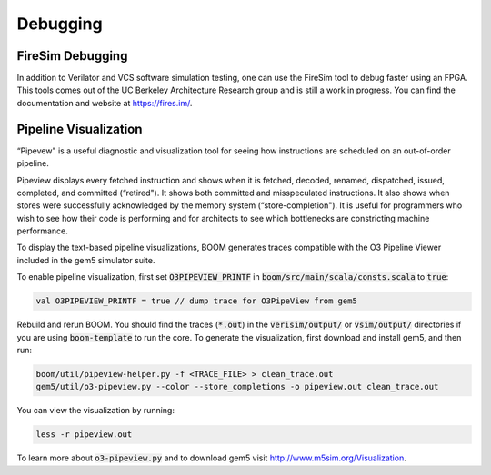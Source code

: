 Debugging
=========

FireSim Debugging
-----------------

In addition to Verilator and VCS software simulation testing, one can use
the FireSim tool to debug faster using an FPGA. This tools comes out of the
UC Berkeley Architecture Research group and is still a work in progress. You
can find the documentation and website at https://fires.im/.

Pipeline Visualization
----------------------

“Pipevew" is a useful diagnostic and visualization tool for seeing how
instructions are scheduled on an out-of-order pipeline.

Pipeview displays every fetched instruction and shows when it is
fetched, decoded, renamed, dispatched, issued, completed, and committed
(“retired"). It shows both committed and misspeculated instructions. It
also shows when stores were successfully acknowledged by the memory
system (“store-completion"). It is useful for programmers who wish to
see how their code is performing and for architects to see which
bottlenecks are constricting machine performance.

.. _pipeview-text:
.. code-block:: none
    :caption: Pipeview Text Output (uncolored)

    -(       33320000) 0x00000018a0.0 sw a0, 220(gp)
    [......f.d...i...c.........r.............]-(       33320000) 0x00000018a4.0 blt s1, a2, pc + 52
    [.......f.d..i.c............r............]-(       33320000) 0x00000018a8.0 slliw a5, a2, 2
    [.......f.d...i...c.........r............]-(       33320000) 0x00000018ac.0 addw a5, a5, a2
    [........f.d...i...c.........r...........]-(       33320000) 0x00000018b0.0 addiw a5, a5, -3
    [........f.d..i.c............r...........]-(       33320000) 0x00000018b4.0 mv a0, a2
    [.........f.d..i.c............r..........]-(       33320000) 0x00000018b8.0 li a1, 3
    [.........f.d...i...c.........r..........]-(       33320000) 0x00000018bc.0 addi a2, s0, -184
    [..........f.di...c............r..s......]-(       33320000) 0x00000018c0.0 sw a5, -184(s0)
    [..........f.d...i...c.........r.........]-(       33320000) 0x00000018c4.0 jal pc - 0x1284
    [...........f.d.i.c.............r........]-(       33320000) 0x0000000640.0 addiw a0, a0, 2
    [...........f.d..i.c............r........]-(       33320000) 0x0000000644.0 addw a1, a0, a1
    [............f.d.i..c............r...s...]-(       33320000) 0x0000000648.0 sw a1, 0(a2)
    [............f.d......i...c......r.......]-(       33320000) 0x000000064c.0 ret
    [.............f.d..i..c...........r......]-(       33320000) 0x00000018c8.0 lw a2, -188(s0)
    [.............f.d......i...c......r......]-(       33320000) 0x00000018cc.0 addiw a2, a2, 1
    [..............f.d..i.....c........r..s..]-(       33320000) 0x00000018d0.0 sw a2, -188(s0)
    [..............f.d......i...c......r.....]-(       33320000) 0x00000018d4.0 bge s1, a2, pc - 44
    [...............f.d..i..c...........r....]-(       33320000) 0x00000018d8.0 lw a3, -184(s0)
    [...............f.d...i..c..........r....]-(       33320000) 0x00000018dc.0 ld a0, -200(s0)
    [................f.di...c............r...]-(       33320000) 0x00000018e0.0 addi a1, gp, 256
    [................f.d.i...c...........r...]-(       33320000) 0x00000018e4.0 jal pc - 0x1294
    [.................f.d...i.c...........r..]-(       33320000) 0x0000000650.0 addiw a6, a2, 5
    [.................f.d....i...c........r..]-(       33320000) 0x0000000654.0 mv a5, a6

To display the text-based pipeline visualizations, BOOM generates traces
compatible with the O3 Pipeline Viewer included in the gem5 simulator
suite.

To enable pipeline visualization, first set :code:`O3PIPEVIEW_PRINTF` in
:code:`boom/src/main/scala/consts.scala` to :code:`true`:

.. code-block:: bash

    val O3PIPEVIEW_PRINTF = true // dump trace for O3PipeView from gem5

Rebuild and rerun BOOM. You should find the traces (:code:`*.out`) in
the :code:`verisim/output/` or :code:`vsim/output/` directories if you are using :code:`boom-template` to
run the core. To generate the visualization, first download and install gem5, and then run:

.. code-block:: bash

    boom/util/pipeview-helper.py -f <TRACE_FILE> > clean_trace.out
    gem5/util/o3-pipeview.py --color --store_completions -o pipeview.out clean_trace.out

You can view the visualization by running:

.. code-block:: bash

    less -r pipeview.out

To learn more about :code:`o3-pipeview.py` and to download gem5 visit
http://www.m5sim.org/Visualization.
